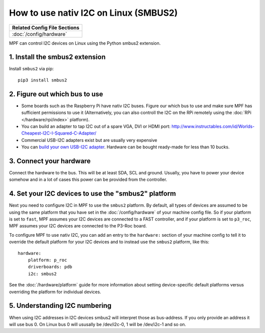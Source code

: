 How to use nativ I2C on Linux (SMBUS2)
======================================

+------------------------------------------------------------------------------+
| Related Config File Sections                                                 |
+==============================================================================+
| :doc:`/config/hardware`                                                      |
+------------------------------------------------------------------------------+

MPF can control I2C devices on Linux using the Python smbus2 extension.


1. Install the smbus2 extension
-------------------------------

Install ``smbus2`` via pip:

::

   pip3 install smbus2


2. Figure out which bus to use
------------------------------

* Some boards such as the Raspberry Pi have nativ I2C buses. Figure our which
  bus to use and make sure MPF has sufficient permissions to use it (Alternatively,
  you can also controll the I2C on the RPi remotely using the
  :doc:`RPi </hardware/rpi/index>` platform).

* You can build an adapter to tap I2C out of a spare VGA, DVI or HDMI port:
  http://www.instructables.com/id/Worlds-Cheapest-I2C-I-Squared-C-Adapter/

* Commercial USB-I2C adapters exist but are usually very expensive

* You can `build your own USB-I2C adapter <https://github.com/harbaum/I2C-Tiny-USB>`_.
  Hardware can be bought ready-made for less than 10 bucks.


3. Connect your hardware 
------------------------

Connect the hardware to the bus. This will be at least SDA, SCL and ground.
Usually, you have to power your device somehow and in a lot of cases this
power can be provided from the controller.


4. Set your I2C devices to use the "smbus2" platform
----------------------------------------------------

Next you need to configure I2C in MPF to use the ``smbus2`` platform.
By default, all types of devices are assumed to be using the same platform that
you have set in the :doc:`/config/hardware` of your machine config file. So if
your platform is set to ``fast``, MPF assumes your I2C devices are connected to a FAST
controller, and if your platform is set to ``p3_roc``, MPF assumes
your I2C devices are connected to the P3-Roc board.

To configure MPF to use nativ I2C, you can add an entry to the
``hardware:`` section of your machine config to tell it to override the default
platform for your I2C devices and to instead use the ``smbus2`` platform, like this:

::

    hardware:
        platform: p_roc
        driverboards: pdb
        i2c: smbus2

See the :doc:`/hardware/platform` guide for more information about setting
device-specific default platforms versus overriding the platform for individual
devices.

5. Understanding I2C numbering
----------------------------------------

When using I2C addresses in I2C devices smbus2 will interpret those as
bus-address. If you only provide an address it will use bus 0. On Linux
bus 0 will ususally be /dev/i2c-0, 1 will be /dev/i2c-1 and so on.


